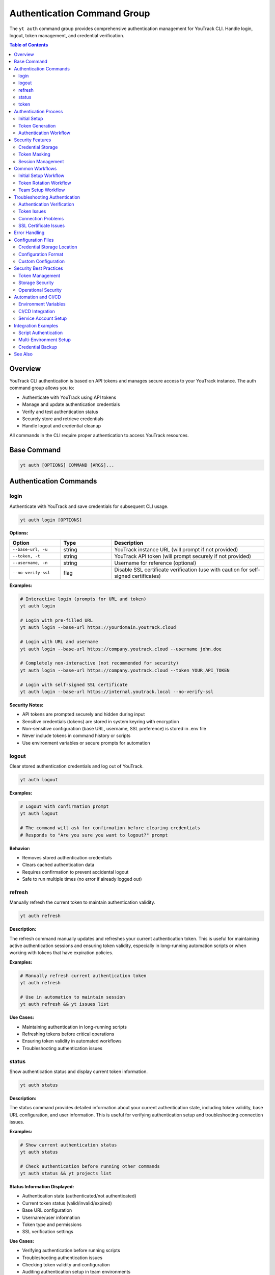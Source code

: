 Authentication Command Group
=============================

The ``yt auth`` command group provides comprehensive authentication management for YouTrack CLI. Handle login, logout, token management, and credential verification.

.. contents:: Table of Contents
   :local:
   :depth: 2

Overview
--------

YouTrack CLI authentication is based on API tokens and manages secure access to your YouTrack instance. The auth command group allows you to:

* Authenticate with YouTrack using API tokens
* Manage and update authentication credentials
* Verify and test authentication status
* Securely store and retrieve credentials
* Handle logout and credential cleanup

All commands in the CLI require proper authentication to access YouTrack resources.

Base Command
------------

.. code-block:: bash

   yt auth [OPTIONS] COMMAND [ARGS]...

Authentication Commands
-----------------------

login
~~~~~

Authenticate with YouTrack and save credentials for subsequent CLI usage.

.. code-block:: bash

   yt auth login [OPTIONS]

**Options:**

.. list-table::
   :widths: 20 20 60
   :header-rows: 1

   * - Option
     - Type
     - Description
   * - ``--base-url, -u``
     - string
     - YouTrack instance URL (will prompt if not provided)
   * - ``--token, -t``
     - string
     - YouTrack API token (will prompt securely if not provided)
   * - ``--username, -n``
     - string
     - Username for reference (optional)
   * - ``--no-verify-ssl``
     - flag
     - Disable SSL certificate verification (use with caution for self-signed certificates)

**Examples:**

.. code-block:: bash

   # Interactive login (prompts for URL and token)
   yt auth login

   # Login with pre-filled URL
   yt auth login --base-url https://yourdomain.youtrack.cloud

   # Login with URL and username
   yt auth login --base-url https://company.youtrack.cloud --username john.doe

   # Completely non-interactive (not recommended for security)
   yt auth login --base-url https://company.youtrack.cloud --token YOUR_API_TOKEN

   # Login with self-signed SSL certificate
   yt auth login --base-url https://internal.youtrack.local --no-verify-ssl

**Security Notes:**

* API tokens are prompted securely and hidden during input
* Sensitive credentials (tokens) are stored in system keyring with encryption
* Non-sensitive configuration (base URL, username, SSL preference) is stored in .env file
* Never include tokens in command history or scripts
* Use environment variables or secure prompts for automation

logout
~~~~~~

Clear stored authentication credentials and log out of YouTrack.

.. code-block:: bash

   yt auth logout

**Examples:**

.. code-block:: bash

   # Logout with confirmation prompt
   yt auth logout

   # The command will ask for confirmation before clearing credentials
   # Responds to "Are you sure you want to logout?" prompt

**Behavior:**

* Removes stored authentication credentials
* Clears cached authentication data
* Requires confirmation to prevent accidental logout
* Safe to run multiple times (no error if already logged out)

refresh
~~~~~~~

Manually refresh the current token to maintain authentication validity.

.. code-block:: bash

   yt auth refresh

**Description:**

The refresh command manually updates and refreshes your current authentication token. This is useful for maintaining active authentication sessions and ensuring token validity, especially in long-running automation scripts or when working with tokens that have expiration policies.

**Examples:**

.. code-block:: bash

   # Manually refresh current authentication token
   yt auth refresh

   # Use in automation to maintain session
   yt auth refresh && yt issues list

**Use Cases:**

* Maintaining authentication in long-running scripts
* Refreshing tokens before critical operations
* Ensuring token validity in automated workflows
* Troubleshooting authentication issues

status
~~~~~~

Show authentication status and display current token information.

.. code-block:: bash

   yt auth status

**Description:**

The status command provides detailed information about your current authentication state, including token validity, base URL configuration, and user information. This is useful for verifying authentication setup and troubleshooting connection issues.

**Examples:**

.. code-block:: bash

   # Show current authentication status
   yt auth status

   # Check authentication before running other commands
   yt auth status && yt projects list

**Status Information Displayed:**

* Authentication state (authenticated/not authenticated)
* Current token status (valid/invalid/expired)
* Base URL configuration
* Username/user information
* Token type and permissions
* SSL verification settings

**Use Cases:**

* Verifying authentication before running scripts
* Troubleshooting authentication issues
* Checking token validity and configuration
* Auditing authentication setup in team environments

token
~~~~~

Manage API tokens including viewing current token (masked) and updating credentials.

.. code-block:: bash

   yt auth token [OPTIONS]

**Options:**

.. list-table::
   :widths: 20 20 60
   :header-rows: 1

   * - Option
     - Type
     - Description
   * - ``--show``
     - flag
     - Show current token (masked for security)
   * - ``--update``
     - flag
     - Update the current API token

**Examples:**

.. code-block:: bash

   # Show current authentication status and masked token
   yt auth token --show

   # Update API token (prompts for new token)
   yt auth token --update

   # Show help for token management
   yt auth token

**Token Display Format:**

When using ``--show``, tokens are displayed in masked format for security:

.. code-block:: text

   Current token: perm:abc12345...xyz789
   Base URL: https://company.youtrack.cloud
   Username: john.doe

Authentication Process
---------------------

Initial Setup
~~~~~~~~~~~~

1. **Obtain API Token**: Generate a permanent token in YouTrack web interface
2. **Run Login Command**: Use ``yt auth login`` to authenticate
3. **Verify Credentials**: CLI automatically verifies token validity
4. **Store Securely**: Credentials are stored in local configuration

Token Generation
~~~~~~~~~~~~~~~

To generate an API token in YouTrack:

1. Login to YouTrack web interface
2. Go to your profile settings
3. Navigate to "Authentication" section
4. Create a new "Permanent Token"
5. Copy the token for CLI authentication

**Token Permissions:**
Ensure your token has appropriate permissions for CLI operations:

* Read access to projects and issues
* Write access for creating/updating resources
* Administrative access for admin commands (if needed)

Authentication Workflow
~~~~~~~~~~~~~~~~~~~~~~

.. code-block:: bash

   # Step 1: Initial authentication
   yt auth login --base-url https://company.youtrack.cloud

   # Step 2: Verify authentication works
   yt auth token --show

   # Step 3: Test CLI functionality
   yt projects list

   # Step 4: Use CLI normally
   yt issues list --assignee me

Security Features
----------------

Credential Storage
~~~~~~~~~~~~~~~~~

* **Dual Storage**: Sensitive tokens stored in system keyring, configuration in ``~/.config/youtrack-cli/.env``
* **Encryption**: Tokens encrypted in keyring using Fernet symmetric encryption
* **Access Control**: Files have restricted permissions, keyring uses OS security
* **No Plaintext**: Tokens never stored in plaintext, .env file shows "[Stored in keyring]" placeholder

Token Masking
~~~~~~~~~~~~

* **Display Security**: Tokens and API keys masked when displayed (``abc123...xyz789``)
* **Log Safety**: Tokens not exposed in command output or logs
* **History Protection**: Tokens not stored in shell history
* **Config List Safety**: API keys shown as masked or "[Stored in keyring]" in config list

Session Management
~~~~~~~~~~~~~~~~~

* **Token Validation**: Automatic verification of token validity
* **Refresh Handling**: Proper handling of token expiration
* **Error Recovery**: Clear error messages for authentication failures

Common Workflows
----------------

Initial Setup Workflow
~~~~~~~~~~~~~~~~~~~~~

.. code-block:: bash

   # First-time setup
   echo "Setting up YouTrack CLI authentication..."

   # Login interactively
   yt auth login

   # Verify setup
   yt auth token --show

   # Test connection
   yt projects list

   echo "Authentication setup complete!"

Token Rotation Workflow
~~~~~~~~~~~~~~~~~~~~~~

.. code-block:: bash

   # Periodic token rotation for security
   echo "Rotating API token..."

   # Generate new token in YouTrack web interface first
   # Then update CLI credentials
   yt auth token --update

   # Verify new token works
   yt auth token --show
   yt projects list

   echo "Token rotation complete!"

Team Setup Workflow
~~~~~~~~~~~~~~~~~~

.. code-block:: bash

   # Setup script for team members
   #!/bin/bash

   echo "YouTrack CLI Team Setup"
   echo "======================"
   echo "Please have your API token ready"
   echo ""

   # Standard company YouTrack instance
   yt auth login --base-url https://company.youtrack.cloud

   # Verify setup
   if yt projects list > /dev/null 2>&1; then
     echo "✅ Authentication successful!"
     echo "You can now use the YouTrack CLI"
   else
     echo "❌ Authentication failed. Please check your token."
   fi

Troubleshooting Authentication
-----------------------------

Authentication Verification
~~~~~~~~~~~~~~~~~~~~~~~~~~

.. code-block:: bash

   # Check current authentication status
   yt auth token --show

   # Test authentication with simple command
   yt projects list

   # Verify token has correct permissions
   yt users list

Token Issues
~~~~~~~~~~~

.. code-block:: bash

   # If token expired or invalid
   yt auth token --update

   # If completely broken, re-authenticate
   yt auth logout
   yt auth login

   # Clear any cached credentials
   rm ~/.config/youtrack-cli/.env
   yt auth login

Connection Problems
~~~~~~~~~~~~~~~~~

.. code-block:: bash

   # Test basic connectivity
   curl -H "Authorization: Bearer YOUR_TOKEN" \
        "https://company.youtrack.cloud/api/admin/projects"

   # Check YouTrack instance URL
   yt auth token --show

   # Re-authenticate with correct URL
   yt auth logout
   yt auth login --base-url https://correct.youtrack.cloud

SSL Certificate Issues
~~~~~~~~~~~~~~~~~~~~~

.. code-block:: bash

   # For self-signed certificates or internal CAs
   yt auth login --base-url https://internal.youtrack.local --no-verify-ssl

   # Test connectivity with SSL verification disabled
   curl -k -H "Authorization: Bearer YOUR_TOKEN" \
        "https://internal.youtrack.local/api/admin/projects"

   # Note: SSL verification setting is saved with credentials
   # All subsequent API calls will use the same SSL verification setting

Error Handling
--------------

Common error scenarios and solutions:

**Invalid Token**
  * Regenerate token in YouTrack web interface
  * Update credentials using ``yt auth token --update``

**Expired Token**
  * Create new permanent token
  * Update CLI credentials

**Wrong Base URL**
  * Verify YouTrack instance URL
  * Re-authenticate with correct URL

**Permission Denied**
  * Check token permissions in YouTrack
  * Ensure token has required access levels

**Network Issues**
  * Verify connectivity to YouTrack instance
  * Check firewall and proxy settings

**SSL Certificate Errors**
  * For self-signed certificates: ``yt auth login --no-verify-ssl``
  * For corporate CAs: Add CA certificate to system trust store
  * Warning: Only disable SSL verification on trusted networks

**Corrupted Credentials**
  * Clear stored credentials: ``yt auth logout``
  * Re-authenticate: ``yt auth login``

Configuration Files
------------------

Credential Storage Location
~~~~~~~~~~~~~~~~~~~~~~~~~

.. code-block:: bash

   # Default credential storage
   ~/.config/youtrack-cli/.env

   # Custom config file location
   yt --config /path/to/custom.env auth login

Configuration Format
~~~~~~~~~~~~~~~~~~~

The configuration file contains non-sensitive authentication data:

.. code-block:: bash

   # Example structure (token stored separately in keyring)
   YOUTRACK_BASE_URL=https://company.youtrack.cloud
   YOUTRACK_API_KEY=[Stored in keyring]
   YOUTRACK_USERNAME=john.doe
   YOUTRACK_VERIFY_SSL=true

Custom Configuration
~~~~~~~~~~~~~~~~~~~

.. code-block:: bash

   # Use custom configuration file
   yt --config /path/to/project.env auth login

   # Environment-specific authentication
   yt --config ~/.config/yt-dev.env auth login    # Development
   yt --config ~/.config/yt-prod.env auth login   # Production

Security Best Practices
-----------------------

Token Management
~~~~~~~~~~~~~~~

1. **Regular Rotation**: Rotate tokens periodically for security
2. **Minimal Permissions**: Use tokens with minimal required permissions
3. **Secure Generation**: Generate tokens securely in YouTrack web interface
4. **No Sharing**: Never share tokens between users or systems

Storage Security
~~~~~~~~~~~~~~~

1. **File Permissions**: Ensure config files have restricted permissions
2. **Backup Security**: Exclude credential files from backups
3. **Access Control**: Limit access to credential storage locations

Operational Security
~~~~~~~~~~~~~~~~~~~

1. **Environment Separation**: Use different tokens for different environments
2. **Audit Trail**: Monitor token usage and access patterns
3. **Incident Response**: Have procedures for token compromise
4. **Team Guidelines**: Establish team standards for authentication

Automation and CI/CD
-------------------

Environment Variables
~~~~~~~~~~~~~~~~~~~~

.. code-block:: bash

   # Set environment variables for automation
   export YOUTRACK_BASE_URL="https://company.youtrack.cloud"
   export YOUTRACK_TOKEN="perm:your_token_here"

   # Use in scripts
   yt --config <(echo "YOUTRACK_BASE_URL=$YOUTRACK_BASE_URL"; echo "YOUTRACK_TOKEN=$YOUTRACK_TOKEN") projects list

CI/CD Integration
~~~~~~~~~~~~~~~~

.. code-block:: yaml

   # GitHub Actions example
   - name: Setup YouTrack CLI
     env:
       YOUTRACK_TOKEN: ${{ secrets.YOUTRACK_TOKEN }}
       YOUTRACK_BASE_URL: ${{ secrets.YOUTRACK_BASE_URL }}
     run: |
       echo "YOUTRACK_TOKEN=$YOUTRACK_TOKEN" > ~/.youtrack-cli.env
       echo "YOUTRACK_BASE_URL=$YOUTRACK_BASE_URL" >> ~/.youtrack-cli.env
       yt --config ~/.youtrack-cli.env projects list

Service Account Setup
~~~~~~~~~~~~~~~~~~~~

.. code-block:: bash

   # Create service account token in YouTrack
   # Use for automated systems and CI/CD

   # Setup service account authentication
   yt auth login \
     --base-url https://company.youtrack.cloud \
     --username service-account

   # Test service account access
   yt projects list

Integration Examples
-------------------

Script Authentication
~~~~~~~~~~~~~~~~~~~~

.. code-block:: bash

   #!/bin/bash
   # Automated script with authentication check

   # Check if authenticated
   if ! yt auth token --show > /dev/null 2>&1; then
     echo "Please authenticate first:"
     yt auth login
   fi

   # Continue with script logic
   echo "Running automated tasks..."
   yt projects list

Multi-Environment Setup
~~~~~~~~~~~~~~~~~~~~~~

.. code-block:: bash

   #!/bin/bash
   # Setup for multiple environments

   ENVIRONMENTS=("dev" "staging" "prod")

   for env in "${ENVIRONMENTS[@]}"; do
     echo "Setting up $env environment..."
     yt --config ~/.config/yt-${env}.env auth login \
       --base-url "https://${env}.youtrack.company.com"
   done

Credential Backup
~~~~~~~~~~~~~~~~

.. code-block:: bash

   #!/bin/bash
   # Backup authentication configuration (be careful with security)

   BACKUP_DIR="~/.youtrack-cli-backup"
   mkdir -p "$BACKUP_DIR"

   # Copy configuration (ensure secure storage)
   cp ~/.config/youtrack-cli/.env "$BACKUP_DIR/auth-backup-$(date +%Y%m%d).env"

   echo "Credentials backed up to $BACKUP_DIR"

See Also
--------

* :doc:`config` - Configuration management and environment setup
* :doc:`admin` - Administrative operations requiring elevated permissions
* :doc:`projects` - Project access and permissions
* :doc:`users` - User management and authentication
* YouTrack API documentation for token generation
